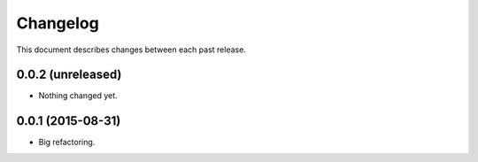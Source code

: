 Changelog
#########

This document describes changes between each past release.


0.0.2 (unreleased)
==================

- Nothing changed yet.


0.0.1 (2015-08-31)
==================

- Big refactoring.

